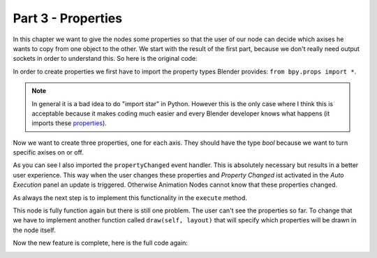 Part 3 - Properties
===================

In this chapter we want to give the nodes some properties so that the user of our node can decide which axises he wants to copy from one object to the other. We start with the result of the first part, because we don't really need output sockets in order to understand this. So here is the original code:

.. code-block:: python
    :linenos:

    import bpy
    from ... base_types import AnimationNode

    class CopyLocationWithOffsetNode(bpy.types.Node, AnimationNode):
        bl_idname = "an_CopyLocationWithOffsetNode"
        bl_label = "Copy Location with Offset"

        def create(self):
            self.newInput("Object", "Source", "source")
            self.newInput("Object", "Target", "target")
            self.newInput("Vector", "Offset", "offset")

        def execute(self, source, target, offset):
            if source is None or target is None:
                return

            target.location = source.location + offset

In order to create properties we first have to import the property types Blender provides: ``from bpy.props import *``.

.. note::
    In general it is a bad idea to do "import star" in Python. However this is the only case where I think this is acceptable because it makes coding much easier and every Blender developer knows what happens (it imports these `properties`_).

Now we want to create three properties, one for each axis. They should have the type *bool* because we want to turn specific axises on or off.

.. code-block:: python
    :linenos:

    import bpy
    from bpy.props import *
    from ... events import propertyChanged
    from ... base_types import AnimationNode

    class CopyLocationWithOffsetNode(bpy.types.Node, AnimationNode):
        bl_idname = "an_CopyLocationWithOffsetNode"
        bl_label = "Copy Location with Offset"

        useX = BoolProperty(name = "Use X", default = False, update = propertyChanged)
        useY = BoolProperty(name = "Use Y", default = False, update = propertyChanged)
        useZ = BoolProperty(name = "Use Z", default = False, update = propertyChanged)

As you can see I also imported the ``propertyChanged`` event handler. This is absolutely necessary but results in a better user experience. This way when the user changes these properties and *Property Changed* ist activated in the *Auto Execution* panel an update is triggered. Otherwise Animation Nodes cannot know that these properties changed.

As always the next step is to implement this functionality in the ``execute`` method.

.. code-block:: python
    :linenos:

    def execute(self, source, target, offset):
        if source is None or target is None:
            return

        if self.useX: target.location.x = source.location.x + offset.x
        if self.useY: target.location.y = source.location.y + offset.y
        if self.useZ: target.location.z = source.location.z + offset.z

This node is fully function again but there is still one problem. The user can't see the properties so far. To change that we have to implement another function called ``draw(self, layout)`` that will specify which properties will be drawn in the node itself.

.. code-block:: python
    :linenos:

    def draw(self, layout):
        layout.prop(self, "useX")
        layout.prop(self, "useY")
        layout.prop(self, "useZ")

Now the new feature is complete, here is the full code again:

.. code-block:: python
    :linenos:

    import bpy
    from bpy.props import *
    from ... events import propertyChanged
    from ... base_types import AnimationNode

    class CopyLocationWithOffsetNode(bpy.types.Node, AnimationNode):
        bl_idname = "an_CopyLocationWithOffsetNode"
        bl_label = "Copy Location with Offset"

        useX = BoolProperty(name = "Use X", default = False, update = propertyChanged)
        useY = BoolProperty(name = "Use Y", default = False, update = propertyChanged)
        useZ = BoolProperty(name = "Use Z", default = False, update = propertyChanged)

        def create(self):
            self.newInput("Object", "Source", "source")
            self.newInput("Object", "Target", "target")
            self.newInput("Vector", "Offset", "offset")

        def draw(self, layout):
            layout.prop(self, "useX")
            layout.prop(self, "useY")
            layout.prop(self, "useZ")

        def execute(self, source, target, offset):
            if source is None or target is None:
                return

            if self.useX: target.location.x = source.location.x + offset.x
            if self.useY: target.location.y = source.location.y + offset.y
            if self.useZ: target.location.z = source.location.z + offset.z

.. image:: gifs/copy_location_with_offset_4.gif

.. _properties: https://docs.blender.org/api/blender_python_api_current/bpy.props.html

